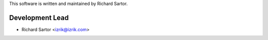 ﻿This software is written and maintained by Richard Sartor.

Development Lead
````````````````

- Richard Sartor <izrik@izrik.com>
